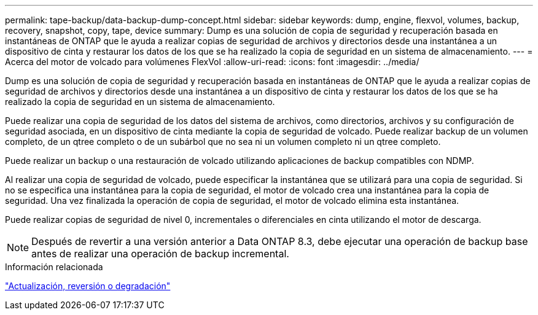 ---
permalink: tape-backup/data-backup-dump-concept.html 
sidebar: sidebar 
keywords: dump, engine, flexvol, volumes, backup, recovery, snapshot, copy, tape, device 
summary: Dump es una solución de copia de seguridad y recuperación basada en instantáneas de ONTAP que le ayuda a realizar copias de seguridad de archivos y directorios desde una instantánea a un dispositivo de cinta y restaurar los datos de los que se ha realizado la copia de seguridad en un sistema de almacenamiento. 
---
= Acerca del motor de volcado para volúmenes FlexVol
:allow-uri-read: 
:icons: font
:imagesdir: ../media/


[role="lead"]
Dump es una solución de copia de seguridad y recuperación basada en instantáneas de ONTAP que le ayuda a realizar copias de seguridad de archivos y directorios desde una instantánea a un dispositivo de cinta y restaurar los datos de los que se ha realizado la copia de seguridad en un sistema de almacenamiento.

Puede realizar una copia de seguridad de los datos del sistema de archivos, como directorios, archivos y su configuración de seguridad asociada, en un dispositivo de cinta mediante la copia de seguridad de volcado. Puede realizar backup de un volumen completo, de un qtree completo o de un subárbol que no sea ni un volumen completo ni un qtree completo.

Puede realizar un backup o una restauración de volcado utilizando aplicaciones de backup compatibles con NDMP.

Al realizar una copia de seguridad de volcado, puede especificar la instantánea que se utilizará para una copia de seguridad. Si no se especifica una instantánea para la copia de seguridad, el motor de volcado crea una instantánea para la copia de seguridad. Una vez finalizada la operación de copia de seguridad, el motor de volcado elimina esta instantánea.

Puede realizar copias de seguridad de nivel 0, incrementales o diferenciales en cinta utilizando el motor de descarga.

[NOTE]
====
Después de revertir a una versión anterior a Data ONTAP 8.3, debe ejecutar una operación de backup base antes de realizar una operación de backup incremental.

====
.Información relacionada
https://docs.netapp.com/us-en/ontap/setup-upgrade/index.html["Actualización, reversión o degradación"]
